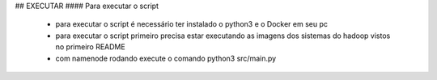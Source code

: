 ## EXECUTAR
#### Para executar o script
   * para executar o script é necessário ter instalado o python3 e o Docker em seu pc
   * para executar o script primeiro precisa estar executando as imagens dos sistemas do hadoop vistos no primeiro README
   * com namenode rodando execute o comando python3 src/main.py
   
